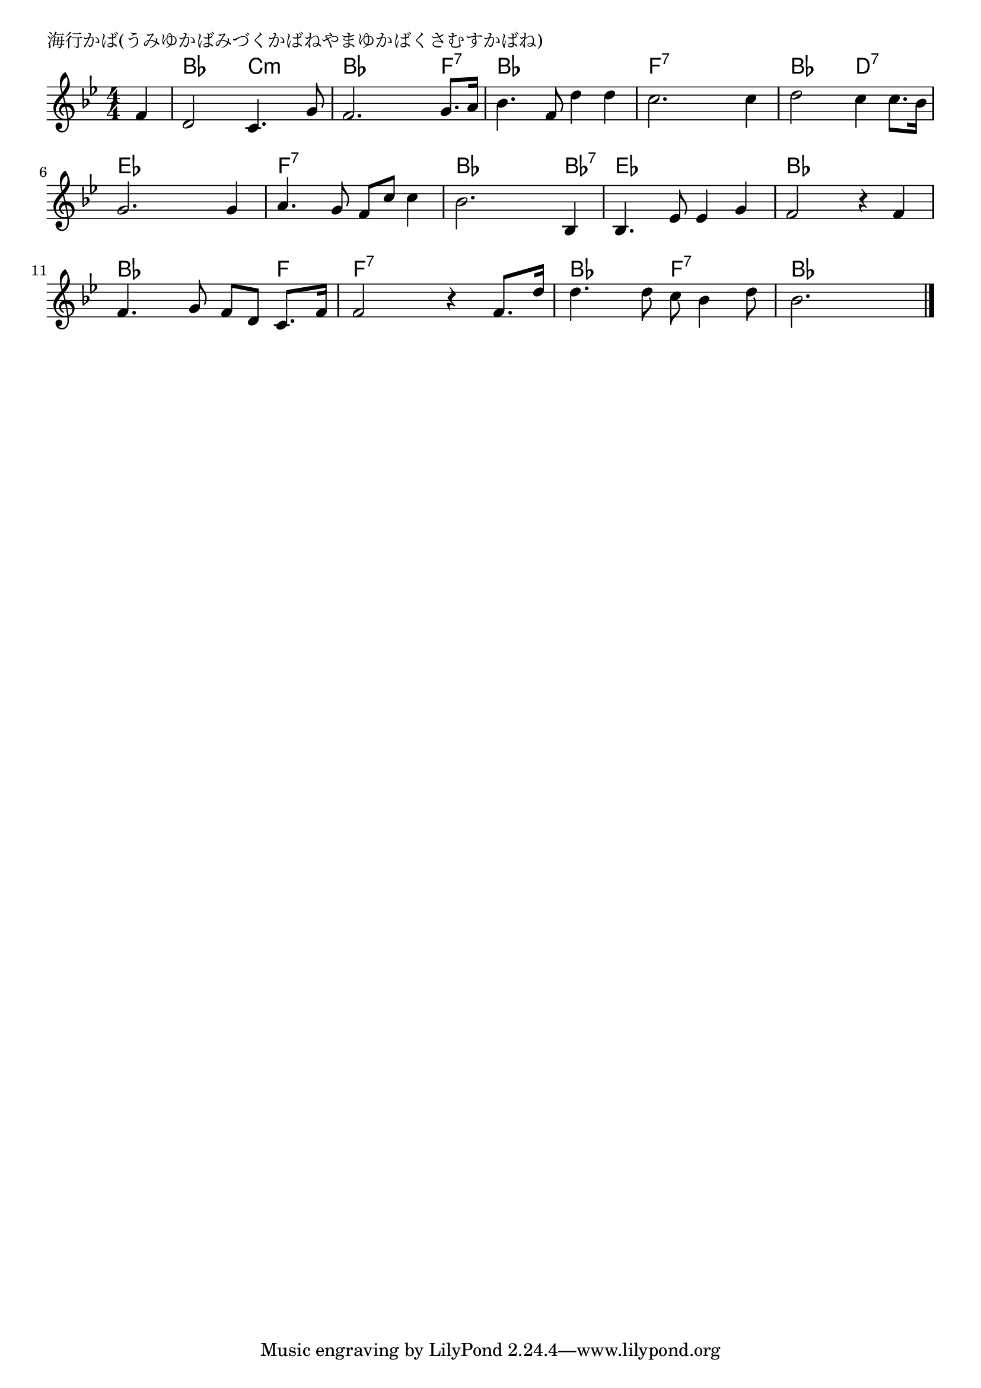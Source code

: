 \version "2.18.2"

% 海行かば(うみゆかばみづくかばねやまゆかばくさむすかばね)

\header {
piece = "海行かば(うみゆかばみづくかばねやまゆかばくさむすかばね)"
}

melody =
\relative c' {
\key bes \major
\time 4/4
\set Score.tempoHideNote = ##t
\tempo 4=90
\numericTimeSignature
\partial 4
%
f4 |
d2 c4. g'8 |
f2. g8. a16 |
bes4. f8 d'4 d |
c2. c4 |

d2 c4 c8. bes16 |
g2. g4 |
a4. g8 f c' c4 |
bes2. bes,4 |

bes4. es8 es4 g |
f2 r4 f4 |
f4. g8 f d c8. f16 |

f2 r4 f8. d'16 |
d4. d8 c bes4 d8 |
bes2. 




\bar "|."
}
\score {
<<
\chords {
\set noChordSymbol = ""
\set chordChanges=##t
%%
r4 bes bes c:m c:m bes bes bes f:7 bes bes bes bes f:7 f:7 f:7 f:7
bes bes d:7 d:7 es es es es f:7 f:7 f:7 f:7 bes bes bes bes:7
es es es es bes bes bes bes bes bes bes f
f:7 f:7 f:7 f:7 bes bes f:7 f:7 bes bes bes 




}
\new Staff {\melody}
>>
\layout {
line-width = #190
indent = 0\mm
}
\midi {}
}